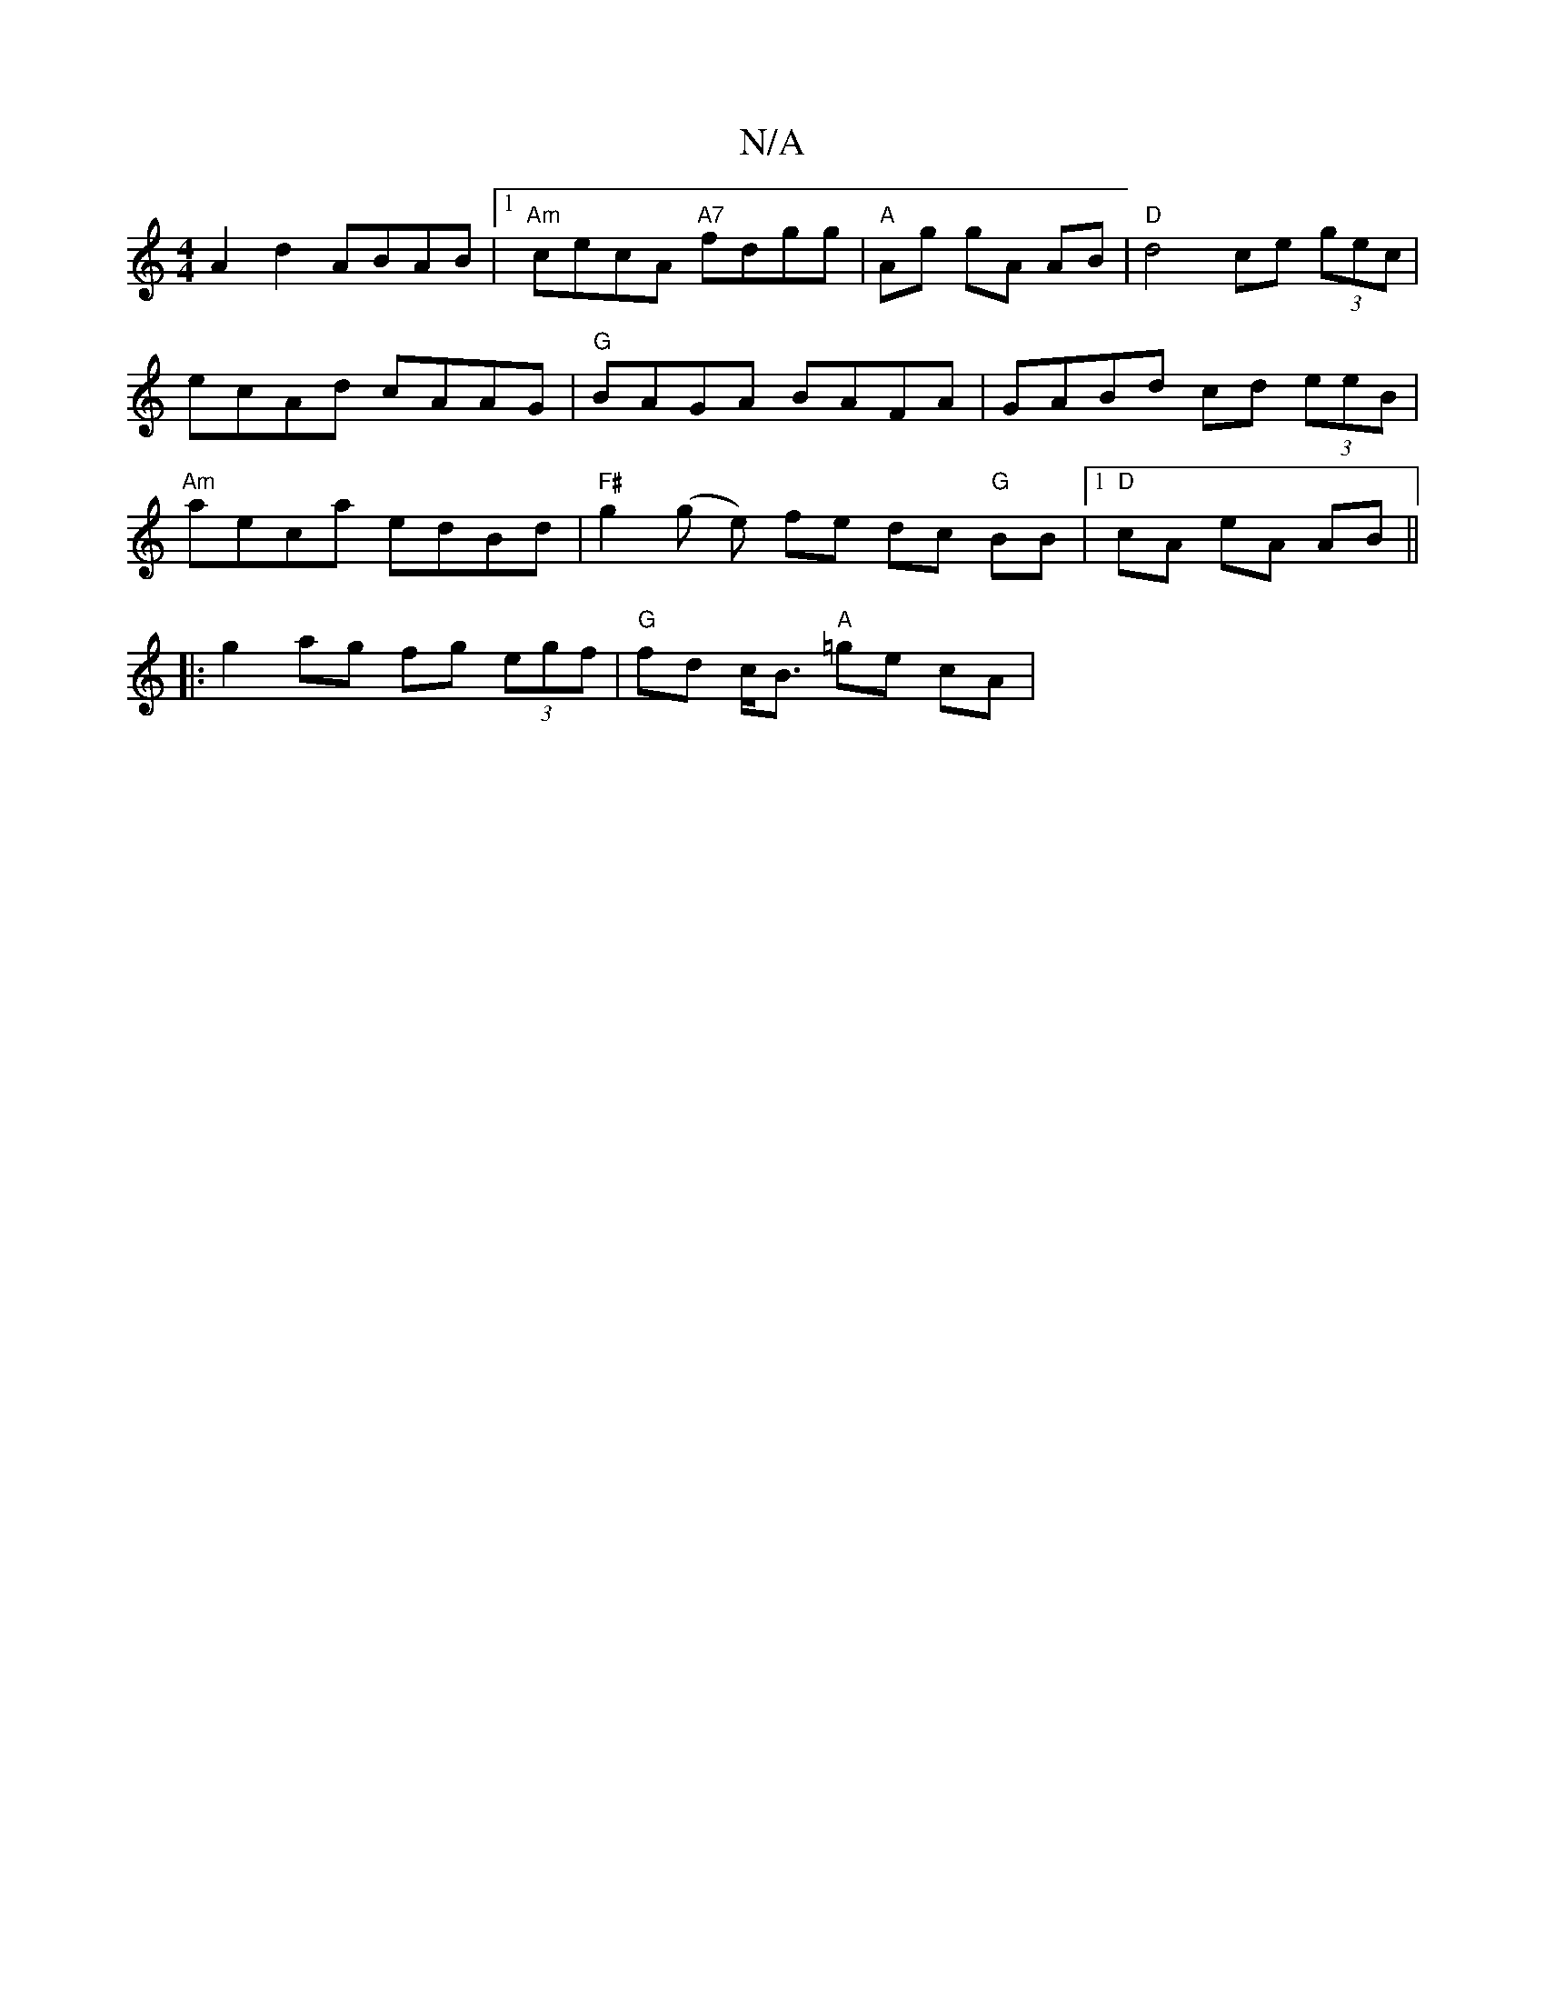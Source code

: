 X:1
T:N/A
M:4/4
R:N/A
K:Cmajor
A2d2 ABAB |1 "Am"cecA "A7"fdgg |"A"Ag gA AB|"D"d4 ce (3gec | ecAd cAAG | "G"BAGA BAFA | GABd cd (3eeB | "Am"aeca edBd |"F#"g2(g e) fe dc "G"BB |[1 "D"cA eA AB ||
|:g2 ag fg (3egf|"G"fd c<B "A"=ge cA |